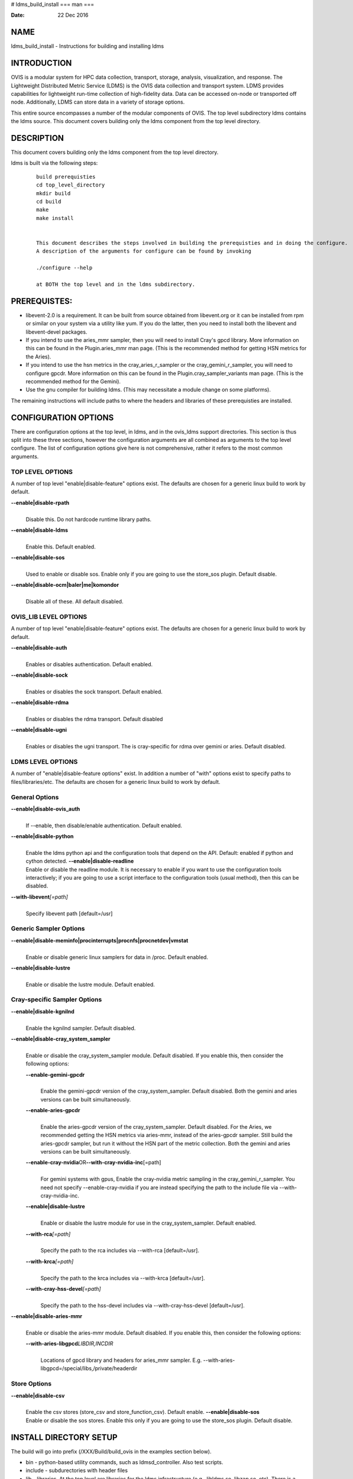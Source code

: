 # ldms_build_install
===
man
===

:Date:   22 Dec 2016

NAME
====

ldms_build_install - Instructions for building and installing ldms

INTRODUCTION
============

OVIS is a modular system for HPC data collection, transport, storage,
analysis, visualization, and response. The Lightweight Distributed
Metric Service (LDMS) is the OVIS data collection and transport system.
LDMS provides capabilities for lightweight run-time collection of
high-fidelity data. Data can be accessed on-node or transported off
node. Additionally, LDMS can store data in a variety of storage options.

This entire source encompasses a number of the modular components of
OVIS. The top level subdirectory ldms contains the ldms source. This
document covers building only the ldms component from the top level
directory.

DESCRIPTION
===========

This document covers building only the ldms component from the top level
directory.

ldms is built via the following steps:

   ::

      build prerequisties
      cd top_level_directory
      mkdir build
      cd build
      make
      make install


      This document describes the steps involved in building the prerequisties and in doing the configure.
      A description of the arguments for configure can be found by invoking

      ./configure --help

      at BOTH the top level and in the ldms subdirectory.

PREREQUISTES:
=============

-  libevent-2.0 is a requirement. It can be built from source obtained
   from libevent.org or it can be installed from rpm or similar on your
   system via a utility like yum. If you do the latter, then you need to
   install both the libevent and libevent-devel packages.

-  If you intend to use the aries_mmr sampler, then you will need to
   install Cray's gpcd library. More information on this can be found in
   the Plugin.aries_mmr man page. (This is the recommended method for
   getting HSN metrics for the Aries).

-  If you intend to use the hsn metrics in the cray_aries_r_sampler or
   the cray_gemini_r_sampler, you will need to configure gpcdr. More
   information on this can be found in the Plugin.cray_sampler_variants
   man page. (This is the recommended method for the Gemini).

-  Use the gnu compiler for building ldms. (This may necessitate a
   module change on some platforms).

The remaining instructions will include paths to where the headers and
libraries of these prerequisties are installed.

CONFIGURATION OPTIONS
=====================

There are configuration options at the top level, in ldms, and in the
ovis_ldms support directories. This section is thus split into these
three sections, however the configuration arguments are all combined as
arguments to the top level configure. The list of configuration options
give here is not comprehensive, rather it refers to the most common
arguments.

TOP LEVEL OPTIONS
-----------------

A number of top level "enable|disable-feature" options exist. The
defaults are chosen for a generic linux build to work by default.

**--enable|disable-rpath**
   | 
   | Disable this. Do not hardcode runtime library paths.

**--enable|disable-ldms**
   | 
   | Enable this. Default enabled.

**--enable|disable-sos**
   | 
   | Used to enable or disable sos. Enable only if you are going to use
     the store_sos plugin. Default disable.

**--enable|disable-ocm|baler|me|komondor**
   | 
   | Disable all of these. All default disabled.

OVIS_LIB LEVEL OPTIONS
----------------------

A number of top level "enable|disable-feature" options exist. The
defaults are chosen for a generic linux build to work by default.

**--enable|disable-auth**
   | 
   | Enables or disables authentication. Default enabled.

**--enable|disable-sock**
   | 
   | Enables or disables the sock transport. Default enabled.

**--enable|disable-rdma**
   | 
   | Enables or disables the rdma transport. Default disabled

**--enable|disable-ugni**
   | 
   | Enables or disables the ugni transport. The is cray-specific for
     rdma over gemini or aries. Default disabled.

LDMS LEVEL OPTIONS
------------------

A number of "enable|disable-feature options" exist. In addition a number
of "with" options exist to specify paths to files/libraries/etc. The
defaults are chosen for a generic linux build to work by default.

General Options
---------------

**--enable|disable-ovis_auth**
   | 
   | If --enable, then disable/enable authentication. Default enabled.

**--enable|disable-python**
   | 
   | Enable the ldms python api and the configuration tools that depend
     on the API. Default: enabled if python and cython detected.
     **--enable|disable-readline**
   | Enable or disable the readline module. It is necessary to enable if
     you want to use the configuration tools interactively; if you are
     going to use a script interface to the configuration tools (usual
     method), then this can be disabled.

**--with-libevent**\ *[=path]*
   | 
   | Specify libevent path [default=/usr]

Generic Sampler Options
-----------------------

**--enable|disable-meminfo|procinterrupts|procnfs|procnetdev|vmstat**
   | 
   | Enable or disable generic linux samplers for data in /proc. Default
     enabled.

**--enable|disable-lustre**
   | 
   | Enable or disable the lustre module. Default enabled.

Cray-specific Sampler Options
-----------------------------

**--enable|disable-kgnilnd**
   | 
   | Enable the kgnilnd sampler. Default disabled.

**--enable|disable-cray_system_sampler**
   | 
   | Enable or disable the cray_system_sampler module. Default disabled.
     If you enable this, then consider the following options:

   **--enable-gemini-gpcdr**
      | 
      | Enable the gemini-gpcdr version of the cray_system_sampler.
        Default disabled. Both the gemini and aries versions can be
        built simultaneously.

   **--enable-aries-gpcdr**
      | 
      | Enable the aries-gpcdr version of the cray_system_sampler.
        Default disabled. For the Aries, we recommended getting the HSN
        metrics via aries-mmr, instead of the aries-gpcdr sampler. Still
        build the aries-gpcdr sampler, but run it without the HSN part
        of the metric collection. Both the gemini and aries versions can
        be built simultaneously.

   **--enable-cray-nvidia**\ OR\ **--with-cray-nvidia-inc**\ [=path]
      | 
      | For gemini systems with gpus, Enable the cray-nvidia metric
        sampling in the cray_gemini_r_sampler. You need not specify
        --enable-cray-nvidia if you are instead specifying the path to
        the include file via --with-cray-nvidia-inc.

   **--enable|disable-lustre**
      | 
      | Enable or disable the lustre module for use in the
        cray_system_sampler. Default enabled.

   **--with-rca**\ *[=path]*
      | 
      | Specify the path to the rca includes via --with-rca
        [default=/usr].

   **--with-krca**\ *[=path]*
      | 
      | Specify the path to the krca includes via --with-krca
        [default=/usr].

   **--with-cray-hss-devel**\ *[=path]*
      | 
      | Specify the path to the hss-devel includes via
        --with-cray-hss-devel [default=/usr].

**--enable|disable-aries-mmr**
   | 
   | Enable or disable the aries-mmr module. Default disabled. If you
     enable this, then consider the following options:

   **--with-aries-libgpcd**\ *LIBDIR,INCDIR*
      | 
      | Locations of gpcd library and headers for aries_mmr sampler.
        E.g. --with-aries-libgpcd=/special/libs,/private/headerdir

Store Options
-------------

**--enable|disable-csv**
   | 
   | Enable the csv stores (store_csv and store_function_csv). Default
     enable. **--enable|disable-sos**
   | Enable or disable the sos stores. Enable this only if you are going
     to use the store_sos plugin. Default disable.

INSTALL DIRECTORY SETUP
=======================

The build will go into prefix (/XXX/Build/build_ovis in the examples
section below).

-  bin - python-based utility commands, such as ldmsd_controller. Also
   test scripts.

-  include - subdurectories with header files

-  lib - libraries. At the top level are libraries for the ldms
   infrastructure (e.g., libldms.so, libzap.so, etc). There is a
   subdirectory, which will be called either ovis-ldms or ovis-lib which
   contains all the libraries for the plugins (samplers, such as
   libmeminfo.so; stores, such as libstore_csv.so; and transports, such
   as libzap_sock.so).

-  lib64 - python library

-  sbin - C-based utility commands, such as ldms_ls and ldmsd.

-  share - documentation, including man pages.

NOTES
=====

This document does not cover putting the install into a cray-system
image. Nor does it over setting up init scripts to run ldms as a system
service (for any type of linux platform).

EXAMPLES
========

configure.sh script for a Cray XC install with the cray-specific
samplers only:

::

   PREFIX=/XXX/Build/build_ovis
   LIBDIR=${PREFIX}/lib

   # add --enable-FEATURE here
   ENABLE="--enable-ugni --enable-ldms-python --enable-kgnilnd --enable-lustre --enable-aries_mmr --enable-cray_system_sampler --enable-aries-gpcdr"

   # add --disable-FEATURE here
   DISABLE="--disable-rpath --disable-readline --disable-mmap --disable-baler --disable-sos"

   # libevent2 prefix
   LIBEVENT_PREFIX=/XXX/Build/libevent-2.0_build

   WITH="--with-rca=/opt/cray/rca/default/ --with-krca=/opt/cray/krca/default --with-cray-hss-devel=/opt/cray-hss-devel/default/ --with-pkglibdir=ovis-ldms --with-aries-libgpcd=/XXX/Build/gpcd/lib/,/XXX/Build/gpcd/include/"


   if [ -n "$LIBEVENT_PREFIX" ]; then
       WITH="$WITH --with-libevent=$LIBEVENT_PREFIX"
   fi

   CFLAGS='-g -O0'

SEE ALSO
========

ldms_authentication(8), ldms_quickstart(7), ldmsd(8),
Plugin_cray_sampler_variants(7), Plugin_aries_mmr(7),
Plugin_store_csv(7), Plugin_store_function_csv(7)
